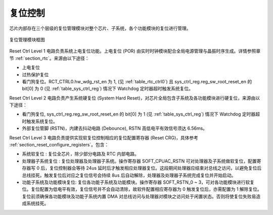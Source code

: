 复位控制
--------

芯片内部存在三个层级的复位管理模块对整个芯片、子系统，各个功能模块的复位进行管理。

.. _diagram_reset_block:
.. figure:: ../../../../media/image6.png
	:align: center

	复位管理模块框图

Reset Ctrl Level 1 电路负责系统上电复位功能。上电复位 (POR) 由实时时钟模块配合全局电源管理与晶振时序生成。详情参照章节 :ref:`section_rtc`。来源由以下途径：

-  上电复位

-  过热保护复位

-  看门狗复位。RCT_CTRL0.hw_wdg_rst_en 为 1, (见 :ref:`table_rtc_ctrl0`) 且 sys_ctrl_reg.reg_sw_root_reset_en 的 bit[0] 为 0 (见 :ref:`table_sys_ctrl_reg`) 情况下 Watchdog 定时器超时触发系统复位。

Reset Ctrl Level 2 电路负责产生系统硬复位 (System Hard Reset)，对芯片全局包含子系统及各功能模块进行硬复位，来源由以下途径：

-  看门狗复位, sys_ctrl_reg.reg_sw_root_reset_en 的 bit[0] 为 1 (见 :ref:`table_sys_ctrl_reg`) 情况下 Watchdog 定时器超时触发系统复位。

-  外部复位管脚 (RSTN)，内建去抖动电路 (Debounce), RSTN 高低电平有效信号须达 6.56ms。

Reset Ctrl Level 3 电路负责提供实现软复位控制相应的复位配置寄存器 (Reset CRG)，具体参考 :ref:`section_reset_configure_registers`。包含：

-  系统软复位 : 复位全芯片，除少部分电路及 RTC 内部电路。

-  处理器子系统复位 : 复位处理器及处理器子系统。操作寄存器 SOFT_CPUAC_RSTN 可对处理器及子系统做软复位，配置寄存器写 0 后，复位控制器会等待 24us 延时后才触发相应处理器复位。这段期间处理器应结束对总线之访问，以避免复位后总线挂死。触发复位后对应之复位信号会持续 8us 后自动解除，处理器及处理器子系统完成复位并开始启动。

-  功能子系统及功能模块复位: 复位各功能子系统及功能模块。操作寄存器 SOFT_RSTN_0 ~ 3，可对各功能模块进行软复位。复位配置为低电平有效，复位信号并不会自动清除，故软件配置相应寄存器为 0 触发复位后，亦需配置为 1 解除复位。复位前须确保各功能模块及功能子系统内置 DMA 对总线访问与处理器对模块之访问处于闲置状态。否则将使复位失败易造成系统挂死。
